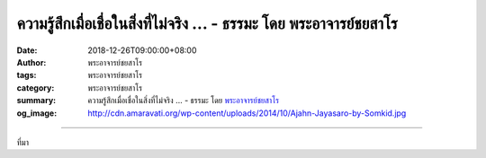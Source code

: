 ความรู้สึกเมื่อเชื่อในสิ่งที่ไม่จริง ... - ธรรมะ โดย พระอาจารย์ชยสาโร
#####################################################################

:date: 2018-12-26T09:00:00+08:00
:author: พระอาจารย์ชยสาโร
:tags: พระอาจารย์ชยสาโร
:category: พระอาจารย์ชยสาโร
:summary: ความรู้สึกเมื่อเชื่อในสิ่งที่ไม่จริง ...
          - ธรรมะ โดย `พระอาจารย์ชยสาโร`_
:og_image: http://cdn.amaravati.org/wp-content/uploads/2014/10/Ajahn-Jayasaro-by-Somkid.jpg


.. raw:: html

  <p>ความรู้สึกเมื่อเชื่อในสิ่งที่ไม่จริง<br/> ก็ไม่ต่างจากความรู้สึกเมื่อเชื่อในสิ่งที่จริง<br/> อย่าวางใจในความเชื่อของเราจนเกินไป</p><p> การยึดมั่นในความคิดเห็นของตน<br/> ทำให้จิตแข็งทื่อ เรียนรู้อะไรไม่ได้<br/> อย่าวางใจในความคิดเห็นของตัวเองจนเกินไป</p><p> เรามักจะหาเหตุผลดีๆให้กับการทำสิ่งไม่ดีได้เสมอ<br/> อย่าวางใจในการให้เหตุผลของตัวเองจนเกินไป</p><p> ไม่ใช่เรื่องยากเลยที่จะให้ความสำคัญ<br/> กับความผิดของคนอื่นมากไป<br/> อย่าเชื่อความระแวงของตัวเองจนเกินไป</p><p> ธรรมะคำสอน โดย พระอาจารย์ชยสาโร<br/> แปลถอดความ โดย ปิยสีโลภิกขุ</p>

.. image:: https://scontent.ftpe1-1.fna.fbcdn.net/v/t1.0-9/48987530_1843878842387460_6486037259962286080_n.jpg?_nc_cat=110&_nc_ht=scontent.ftpe1-1.fna&oh=32325912c2044835d778226be2943cdf&oe=5CD2E282
   :align: center
   :alt: ความรู้สึกเมื่อเชื่อในสิ่งที่ไม่จริง

----

ที่มา

.. raw:: html

  https://www.facebook.com/jayasaro.panyaprateep.org/photos/a.318290164946343/1843878839054127/?type=3&theater

.. _พระอาจารย์ชยสาโร: https://th.wikipedia.org/wiki/พระฌอน_ชยสาโร

